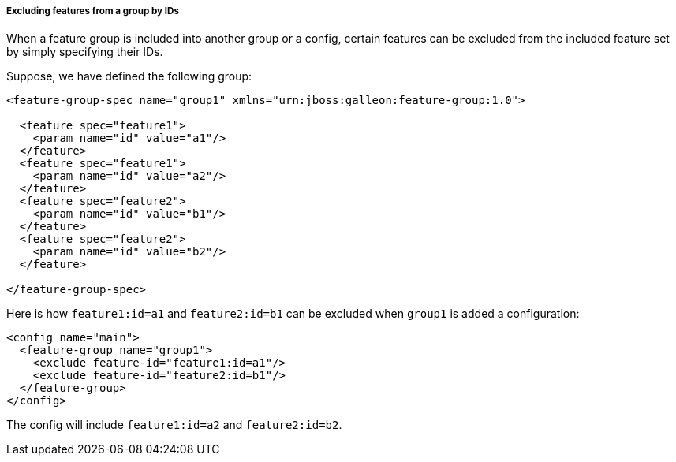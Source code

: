 ##### Excluding features from a group by IDs

[[fg-exclude-features-by-ids]]When a feature group is included into another group or a config, certain features can be excluded from the included feature set by simply specifying their IDs.

Suppose, we have defined the following group:
[source,xml]
----
<feature-group-spec name="group1" xmlns="urn:jboss:galleon:feature-group:1.0">

  <feature spec="feature1">
    <param name="id" value="a1"/>
  </feature>
  <feature spec="feature1">
    <param name="id" value="a2"/>
  </feature>
  <feature spec="feature2">
    <param name="id" value="b1"/>
  </feature>
  <feature spec="feature2">
    <param name="id" value="b2"/>
  </feature>

</feature-group-spec>
----

Here is how `feature1:id=a1` and `feature2:id=b1` can be excluded when `group1` is added a configuration:
[source,xml]
----
<config name="main">
  <feature-group name="group1">
    <exclude feature-id="feature1:id=a1"/>
    <exclude feature-id="feature2:id=b1"/>
  </feature-group>
</config>
----

The config will include `feature1:id=a2` and `feature2:id=b2`.
